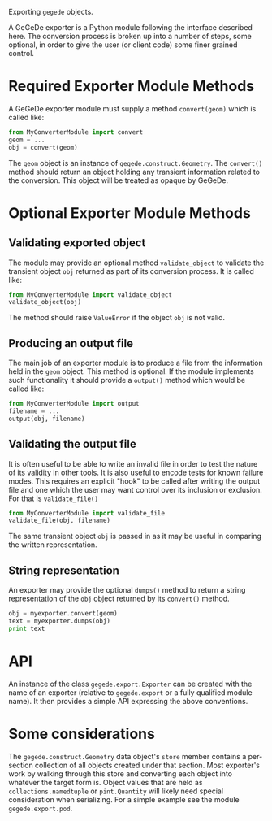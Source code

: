 Exporting =gegede= objects.

A GeGeDe exporter is a Python module following the interface described here.  The conversion process is broken up into a number of steps, some optional, in order to give the user (or client code) some finer grained control.

* Required Exporter Module Methods

A GeGeDe exporter module must supply a method =convert(geom)= which is called like:

#+BEGIN_SRC python
  from MyConverterModule import convert
  geom = ...
  obj = convert(geom)
#+END_SRC

The =geom= object is an instance of =gegede.construct.Geometry=.  The =convert()= method should return an object holding any transient information related to the conversion.  This object will be treated as opaque by GeGeDe. 


* Optional Exporter Module Methods

** Validating exported object

The module may provide an optional method =validate_object= to validate the transient object =obj= returned as part of its conversion process.  It is called like:

#+BEGIN_SRC python
  from MyConverterModule import validate_object
  validate_object(obj)
#+END_SRC

The method should raise =ValueError= if the object =obj= is not valid.

** Producing an output file

The main job of an exporter module is to produce a file from the information held in the =geom= object.  This method is optional.  If the module implements such functionality it should provide a =output()= method which would be called like:

#+BEGIN_SRC python
  from MyConverterModule import output
  filename = ...
  output(obj, filename)
#+END_SRC

** Validating the output file

It is often useful to be able to write an invalid file in order to test the nature of its validity in other tools.  It is also useful to encode tests for known failure modes.  This requires an explicit "hook" to be called after writing the output file and one which the user may want control over its inclusion or exclusion.  For that is =validate_file()=

#+BEGIN_SRC python
  from MyConverterModule import validate_file
  validate_file(obj, filename)
#+END_SRC

The same transient object =obj= is passed in as it may be useful in comparing the written representation.

** String representation

An exporter may provide the optional =dumps()= method to return a string representation of the =obj= object returned by its =convert()= method.

#+BEGIN_SRC python
  obj = myexporter.convert(geom)
  text = myexporter.dumps(obj)
  print text
#+END_SRC

* API

An instance of the class =gegede.export.Exporter= can be created with the name of an exporter (relative to =gegede.export= or a fully qualified module name).  It then provides a simple API expressing the above conventions.

* Some considerations

The =gegede.construct.Geometry= data object's =store= member contains a per-section collection of all objects created under that section.  Most exporter's work by walking through this store and converting each object into whatever the target form is.  Object values that are held as =collections.namedtuple= or =pint.Quantity= will likely need special consideration when serializing.  For a simple example see the module =gegede.export.pod=.


